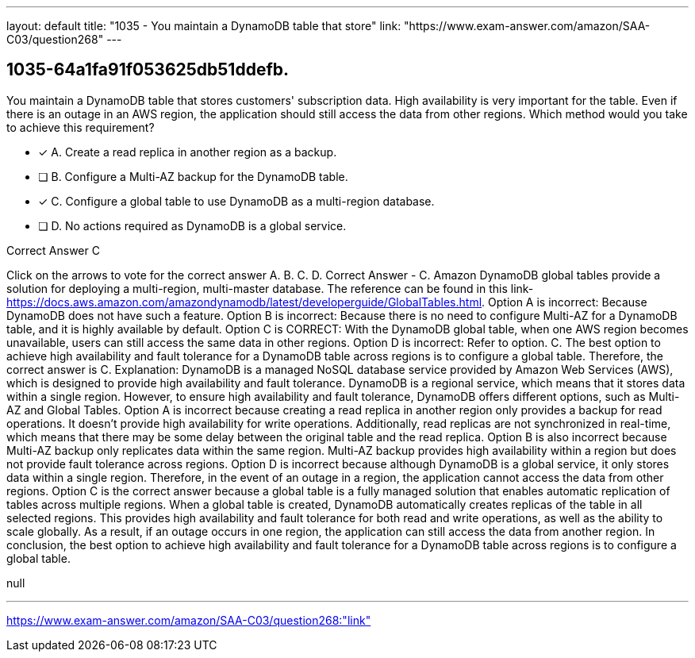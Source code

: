 ---
layout: default 
title: "1035 - You maintain a DynamoDB table that store"
link: "https://www.exam-answer.com/amazon/SAA-C03/question268"
---


[.question]
== 1035-64a1fa91f053625db51ddefb.


****

[.query]
--
You maintain a DynamoDB table that stores customers' subscription data.
High availability is very important for the table.
Even if there is an outage in an AWS region, the application should still access the data from other regions.
Which method would you take to achieve this requirement?


--

[.list]
--
* [*] A. Create a read replica in another region as a backup.
* [ ] B. Configure a Multi-AZ backup for the DynamoDB table.
* [*] C. Configure a global table to use DynamoDB as a multi-region database.
* [ ] D. No actions required as DynamoDB is a global service.

--
****

[.answer]
Correct Answer  C

[.explanation]
--
Click on the arrows to vote for the correct answer
A.
B.
C.
D.
Correct Answer - C.
Amazon DynamoDB global tables provide a solution for deploying a multi-region, multi-master database.
The reference can be found in this link- https://docs.aws.amazon.com/amazondynamodb/latest/developerguide/GlobalTables.html.
Option A is incorrect: Because DynamoDB does not have such a feature.
Option B is incorrect: Because there is no need to configure Multi-AZ for a DynamoDB table, and it is highly available by default.
Option C is CORRECT: With the DynamoDB global table, when one AWS region becomes unavailable, users can still access the same data in other regions.
Option D is incorrect: Refer to option.
C.
The best option to achieve high availability and fault tolerance for a DynamoDB table across regions is to configure a global table. Therefore, the correct answer is C.
Explanation:
DynamoDB is a managed NoSQL database service provided by Amazon Web Services (AWS), which is designed to provide high availability and fault tolerance. DynamoDB is a regional service, which means that it stores data within a single region. However, to ensure high availability and fault tolerance, DynamoDB offers different options, such as Multi-AZ and Global Tables.
Option A is incorrect because creating a read replica in another region only provides a backup for read operations. It doesn't provide high availability for write operations. Additionally, read replicas are not synchronized in real-time, which means that there may be some delay between the original table and the read replica.
Option B is also incorrect because Multi-AZ backup only replicates data within the same region. Multi-AZ backup provides high availability within a region but does not provide fault tolerance across regions.
Option D is incorrect because although DynamoDB is a global service, it only stores data within a single region. Therefore, in the event of an outage in a region, the application cannot access the data from other regions.
Option C is the correct answer because a global table is a fully managed solution that enables automatic replication of tables across multiple regions. When a global table is created, DynamoDB automatically creates replicas of the table in all selected regions. This provides high availability and fault tolerance for both read and write operations, as well as the ability to scale globally. As a result, if an outage occurs in one region, the application can still access the data from another region.
In conclusion, the best option to achieve high availability and fault tolerance for a DynamoDB table across regions is to configure a global table.
--

[.ka]
null

'''



https://www.exam-answer.com/amazon/SAA-C03/question268:"link"


